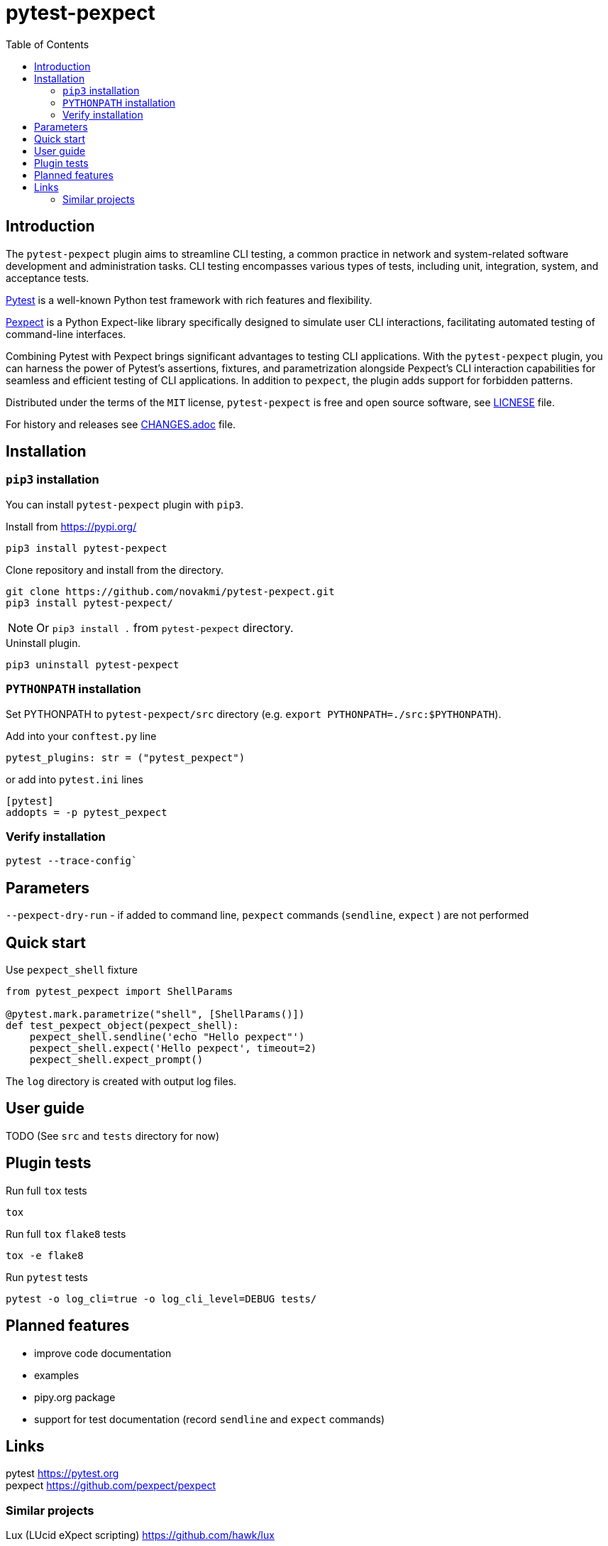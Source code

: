 = pytest-pexpect
:experimental:
:icons: font
:toc: left
:source-highlighter: coderay

ifdef::env-github[]
:caution-caption: :fire:
:important-caption: :exclamation:
:note-caption: :information_source:
:tip-caption: :bulb:
:warning-caption: :warning:
endif::[]

:Author:    Michal Novák
:email:     it.novakmi@gmail.com
:URL:       https://github.com/novakmi/pytest-pexpect
:Date:      2024-03-26
:Revision:  0.1.0

== Introduction

The `pytest-pexpect` plugin aims to streamline CLI testing, a common practice in network and system-related software development and administration tasks. CLI testing encompasses various types of tests, including unit, integration, system, and acceptance tests.

https://docs.pytest.org/[Pytest] is a well-known Python test framework with rich features and flexibility.

https://pexpect.readthedocs.io/[Pexpect] is a Python Expect-like library specifically designed to simulate user CLI interactions, facilitating automated testing of command-line interfaces.

Combining Pytest with Pexpect brings significant advantages to testing CLI applications. With the `pytest-pexpect` plugin, you can harness the power of Pytest's assertions, fixtures, and parametrization alongside Pexpect's CLI interaction capabilities for seamless and efficient testing of CLI applications. In addition to `pexpect`, the plugin adds support for forbidden patterns.

Distributed under the terms of the `MIT` license, `pytest-pexpect` is free and open source software, see link:LICENSE[LICNESE] file.

For history and releases see link:CHANGES.adoc[CHANGES.adoc] file.

== Installation

=== `pip3` installation

You can install `pytest-pexpect` plugin with `pip3`.

.Install from https://pypi.org/
----
pip3 install pytest-pexpect
----

.Clone repository and install from the directory.
----
git clone https://github.com/novakmi/pytest-pexpect.git
pip3 install pytest-pexpect/
----
NOTE: Or `pip3 install .` from `pytest-pexpect` directory.


.Uninstall plugin.
----
pip3 uninstall pytest-pexpect
----

=== `PYTHONPATH` installation

Set PYTHONPATH to  `pytest-pexpect/src` directory
(e.g. `export PYTHONPATH=./src:$PYTHONPATH`).

Add into your `conftest.py` line
[source, python]
----
pytest_plugins: str = ("pytest_pexpect")
----

or add into `pytest.ini` lines

[source,ini]
----
[pytest]
addopts = -p pytest_pexpect
----

=== Verify installation

[source, shell]
----
pytest --trace-config`
----

== Parameters

`--pexpect-dry-run` - if added to command line, `pexpect` commands (`sendline`, `expect` ) are not performed

== Quick start

.Use `pexpect_shell` fixture
[source,python]
----
from pytest_pexpect import ShellParams

@pytest.mark.parametrize("shell", [ShellParams()])
def test_pexpect_object(pexpect_shell):
    pexpect_shell.sendline('echo "Hello pexpect"')
    pexpect_shell.expect('Hello pexpect', timeout=2)
    pexpect_shell.expect_prompt()
----

The `log` directory is created with output log files.

== User guide

TODO
(See `src` and `tests` directory for now)

== Plugin tests

Run full `tox` tests

[source,bash]
----
tox
----

Run full `tox`  `flake8`  tests
[source,bash]
----
tox -e flake8
----

Run  `pytest` tests

[source,bash]
----
pytest -o log_cli=true -o log_cli_level=DEBUG tests/
----

== Planned features

* improve code documentation
* examples
* pipy.org package
* support for test documentation (record `sendline` and `expect` commands)

== Links

pytest     https://pytest.org +
pexpect    https://github.com/pexpect/pexpect

=== Similar projects

Lux (LUcid eXpect scripting)    https://github.com/hawk/lux
